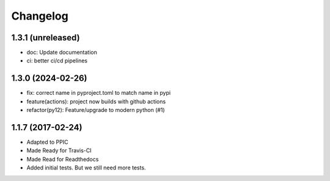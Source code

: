 Changelog
============

1.3.1 (unreleased)
------------------

- doc: Update documentation

- ci: better ci/cd pipelines


1.3.0 (2024-02-26)
------------------

- fix: correct name in pyproject.toml to match name in pypi
- feature(actions): project now builds with github actions
- refactor(py12): Feature/upgrade to modern python (#1)


1.1.7 (2017-02-24)
------------------

- Adapted to PPIC

- Made Ready for Travis-CI

- Made Read for Readthedocs

- Added initial tests. But we still need more tests.
